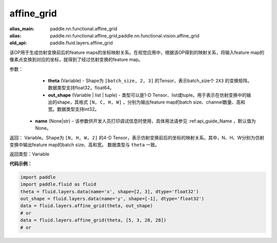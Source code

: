 .. _cn_api_fluid_layers_affine_grid:

affine_grid
-------------------------------

.. py:function:: paddle.fluid.layers.affine_grid(theta, out_shape, name=None)

:alias_main: paddle.nn.functional.affine_grid
:alias: paddle.nn.functional.affine_grid,paddle.nn.functional.vision.affine_grid
:old_api: paddle.fluid.layers.affine_grid



该OP用于生成仿射变换前后的feature maps的坐标映射关系。在视觉应用中，根据该OP得到的映射关系，将输入feature map的像素点变换到对应的坐标，就得到了经过仿射变换的feature map。

参数：
  - **theta** (Variable) - Shape为 ``[batch_size, 2, 3]`` 的Tensor，表示batch_size个 ``2X3`` 的变换矩阵。数据类型支持float32，float64。
  - **out_shape** (Variable | list | tuple) - 类型可以是1-D Tensor、list或tuple。用于表示在仿射变换中的输出的shape，其格式 ``[N, C, H, W]`` ，分别为输出feature map的batch size、channel数量、高和宽。数据类型支持int32。
 - **name** (None|str) – 该参数供开发人员打印调试信息时使用，具体用法请参见 :ref:api_guide_Name ，默认值为None。

返回： Variable。Shape为 ``[N, H, W, 2]`` 的4-D Tensor，表示仿射变换前后的坐标的映射关系。其中，N、H、W分别为仿射变换中输出feature map的batch size、高和宽。 数据类型与 ``theta`` 一致。

返回类型：Variable

**代码示例：**

.. code-block:: python

    import paddle
    import paddle.fluid as fluid
    theta = fluid.layers.data(name='x', shape=[2, 3], dtype='float32')
    out_shape = fluid.layers.data(name='y', shape=[-1], dtype='float32')
    data = fluid.layers.affine_grid(theta, out_shape)
    # or
    data = fluid.layers.affine_grid(theta, [5, 3, 28, 28])
    # or

